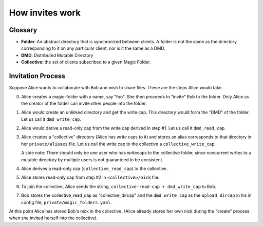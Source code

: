 .. -*- coding: utf-8 -*-

.. _invites:

How invites work
================

Glossary
--------

* **Folder**: An abstract directory that is synchronized between
  clients.  A folder is not the same as the directory corresponding to
  it on any particular client, nor is it the same as a DMD.

* **DMD**: Distributed Mutable Directory

* **Collective**: the set of clients subscribed to a given Magic
  Folder.

Invitation Process
------------------

Suppose Alice wants to collaborate with Bob and wish to share files.
These are the steps Alice would take.

0. Alice creates a magic-folder with a name, say "foo". She then
   proceeds to "invite" Bob to the folder. Only Alice as the creator
   of the folder can invite other people into the folder.

1. Alice would create an unlinked directory and get the write
   cap. This directory would form the "DMD" of the folder. Let us call
   it ``dmd_write_cap``.

2. Alice would derive a read-only cap from the write cap derived in
   step #1. Let us call it ``dmd_read_cap``.

3. Alice creates a "collective" directory (Alice has write caps to it)
   and stores an alias corresponds to that directory in her
   ``private/aliases`` file.  Let us call the write cap to the
   collective a ``collective_write_cap``.

   A side note: There should only be one user who has writecaps to the
   collective folder, since concurrent writes to a mutable directory
   by multiple users is not guaranteed to be consistent.

4. Alice derives a read-only cap (``collective_read_cap``) to the
   collective.

5. Alice stores read-only cap from step #2 in ``<collective>/nick``
   file.

6. To join the collective, Alice sends the string,
   ``collective-read-cap + dmd_write_cap`` to Bob.

7. Bob stores the collective_read_cap as "collective_dircap" and the
   ``dmd_write_cap`` as the ``upload_dircap`` in his in config file,
   ``private/magic_folders.yaml``.

At this point Alice has stored Bob's nick in the collective. (Alice
already stored her own nick during the "create" process when she invited
herself into the collective).
